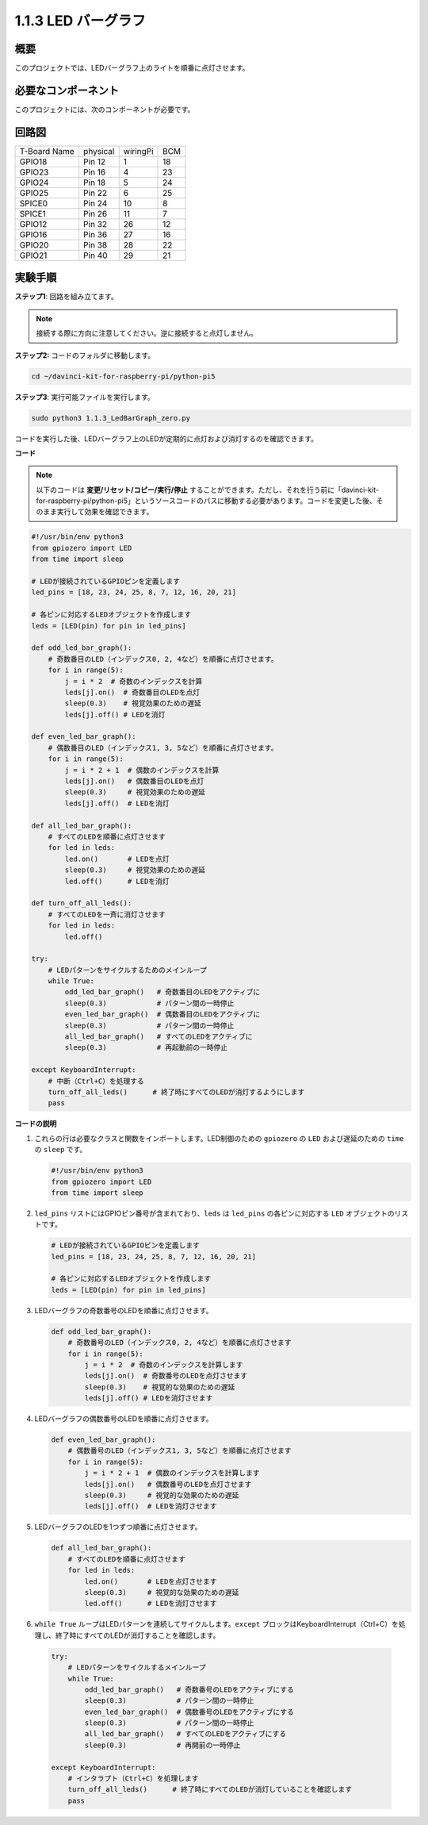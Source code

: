 .. _1.1.3_py_pi5:

1.1.3 LED バーグラフ
======================

概要
-------------

このプロジェクトでは、LEDバーグラフ上のライトを順番に点灯させます。

必要なコンポーネント
------------------------------

このプロジェクトには、次のコンポーネントが必要です。 

.. image:: ../python_pi5/img/1.1.3_led_bar_list.png

.. raw:: html

   <br/>

回路図
-------------------------

============ ======== ======== ===
T-Board Name physical wiringPi BCM
GPIO18       Pin 12   1        18
GPIO23       Pin 16   4        23
GPIO24       Pin 18   5        24
GPIO25       Pin 22   6        25
SPICE0       Pin 24   10       8
SPICE1       Pin 26   11       7
GPIO12       Pin 32   26       12
GPIO16       Pin 36   27       16
GPIO20       Pin 38   28       22
GPIO21       Pin 40   29       21
============ ======== ======== ===


.. image:: ../python_pi5/img/1.1.3_LedBarGraph_schematic.png

実験手順
------------------------------

**ステップ1**: 回路を組み立てます。

.. note::

    接続する際に方向に注意してください。逆に接続すると点灯しません。

.. image:: ../python_pi5/img/1.1.3_LedBarGraph_circuit.png

**ステップ2:** コードのフォルダに移動します。

.. raw:: html

   <run></run>

.. code-block::

    cd ~/davinci-kit-for-raspberry-pi/python-pi5

**ステップ3**: 実行可能ファイルを実行します。

.. raw:: html

   <run></run>

.. code-block::

    sudo python3 1.1.3_LedBarGraph_zero.py

コードを実行した後、LEDバーグラフ上のLEDが定期的に点灯および消灯するのを確認できます。

**コード**

.. note::

    以下のコードは **変更/リセット/コピー/実行/停止** することができます。ただし、それを行う前に「davinci-kit-for-raspberry-pi/python-pi5」というソースコードのパスに移動する必要があります。コードを変更した後、そのまま実行して効果を確認できます。

.. raw:: html

    <run></run>

.. code-block:: python

   #!/usr/bin/env python3
   from gpiozero import LED
   from time import sleep

   # LEDが接続されているGPIOピンを定義します
   led_pins = [18, 23, 24, 25, 8, 7, 12, 16, 20, 21]

   # 各ピンに対応するLEDオブジェクトを作成します
   leds = [LED(pin) for pin in led_pins]

   def odd_led_bar_graph():
       # 奇数番目のLED（インデックス0, 2, 4など）を順番に点灯させます。
       for i in range(5):
           j = i * 2  # 奇数のインデックスを計算
           leds[j].on()  # 奇数番目のLEDを点灯
           sleep(0.3)    # 視覚効果のための遅延
           leds[j].off() # LEDを消灯

   def even_led_bar_graph():
       # 偶数番目のLED（インデックス1, 3, 5など）を順番に点灯させます。
       for i in range(5):
           j = i * 2 + 1  # 偶数のインデックスを計算
           leds[j].on()   # 偶数番目のLEDを点灯
           sleep(0.3)     # 視覚効果のための遅延
           leds[j].off()  # LEDを消灯

   def all_led_bar_graph():
       # すべてのLEDを順番に点灯させます
       for led in leds:
           led.on()       # LEDを点灯
           sleep(0.3)     # 視覚効果のための遅延
           led.off()      # LEDを消灯

   def turn_off_all_leds():
       # すべてのLEDを一斉に消灯させます
       for led in leds:
           led.off()

   try:
       # LEDパターンをサイクルするためのメインループ
       while True:
           odd_led_bar_graph()   # 奇数番目のLEDをアクティブに
           sleep(0.3)            # パターン間の一時停止
           even_led_bar_graph()  # 偶数番目のLEDをアクティブに
           sleep(0.3)            # パターン間の一時停止
           all_led_bar_graph()   # すべてのLEDをアクティブに
           sleep(0.3)            # 再起動前の一時停止

   except KeyboardInterrupt:
       # 中断（Ctrl+C）を処理する
       turn_off_all_leds()      # 終了時にすべてのLEDが消灯するようにします
       pass


**コードの説明**

#. これらの行は必要なクラスと関数をインポートします。LED制御のための ``gpiozero`` の ``LED`` および遅延のための ``time`` の ``sleep`` です。

   .. code-block:: python

       #!/usr/bin/env python3
       from gpiozero import LED
       from time import sleep

#. ``led_pins`` リストにはGPIOピン番号が含まれており、``leds`` は ``led_pins`` の各ピンに対応する ``LED`` オブジェクトのリストです。

   .. code-block:: python

       # LEDが接続されているGPIOピンを定義します
       led_pins = [18, 23, 24, 25, 8, 7, 12, 16, 20, 21]

       # 各ピンに対応するLEDオブジェクトを作成します
       leds = [LED(pin) for pin in led_pins]

#. LEDバーグラフの奇数番号のLEDを順番に点灯させます。

   .. code-block:: python

       def odd_led_bar_graph():
           # 奇数番号のLED（インデックス0, 2, 4など）を順番に点灯させます
           for i in range(5):
               j = i * 2  # 奇数のインデックスを計算します
               leds[j].on()  # 奇数番号のLEDを点灯させます
               sleep(0.3)    # 視覚的な効果のための遅延
               leds[j].off() # LEDを消灯させます

#. LEDバーグラフの偶数番号のLEDを順番に点灯させます。

   .. code-block:: python

       def even_led_bar_graph():
           # 偶数番号のLED（インデックス1, 3, 5など）を順番に点灯させます
           for i in range(5):
               j = i * 2 + 1  # 偶数のインデックスを計算します
               leds[j].on()   # 偶数番号のLEDを点灯させます
               sleep(0.3)     # 視覚的な効果のための遅延
               leds[j].off()  # LEDを消灯させます

#. LEDバーグラフのLEDを1つずつ順番に点灯させます。

   .. code-block:: python

       def all_led_bar_graph():
           # すべてのLEDを順番に点灯させます
           for led in leds:
               led.on()       # LEDを点灯させます
               sleep(0.3)     # 視覚的な効果のための遅延
               led.off()      # LEDを消灯させます

#.  ``while True`` ループはLEDパターンを連続してサイクルします。``except`` ブロックはKeyboardInterrupt（Ctrl+C）を処理し、終了時にすべてのLEDが消灯することを確認します。

   .. code-block:: python

       try:
           # LEDパターンをサイクルするメインループ
           while True:
               odd_led_bar_graph()   # 奇数番号のLEDをアクティブにする
               sleep(0.3)            # パターン間の一時停止
               even_led_bar_graph()  # 偶数番号のLEDをアクティブにする
               sleep(0.3)            # パターン間の一時停止
               all_led_bar_graph()   # すべてのLEDをアクティブにする
               sleep(0.3)            # 再開前の一時停止

       except KeyboardInterrupt:
           # インタラプト（Ctrl+C）を処理します
           turn_off_all_leds()      # 終了時にすべてのLEDが消灯していることを確認します
           pass